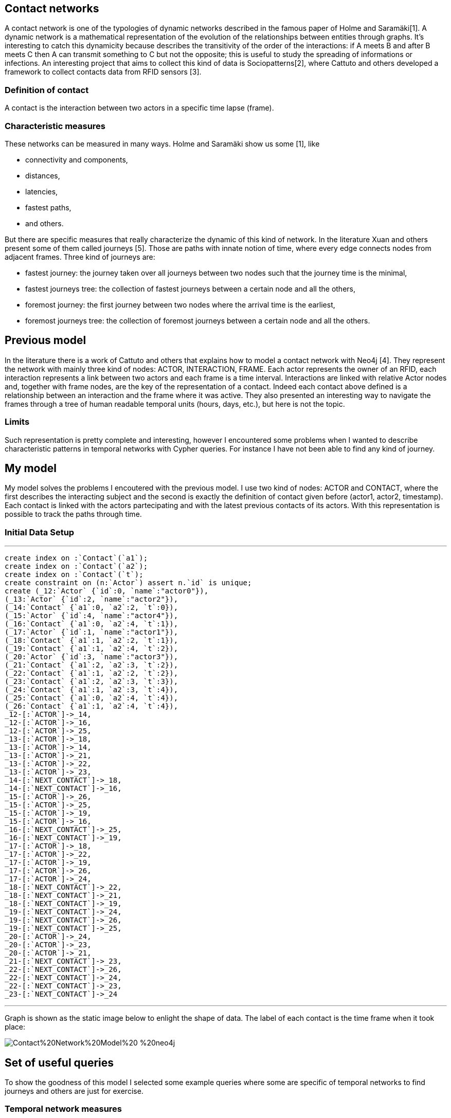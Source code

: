 :neo4j-version: 2.2
:author: Marcello Dalponte
:twitter: @m_dalp

## Contact networks

A contact network is one of the typologies of dynamic networks described in the famous paper of Holme and Saramäki[1]. 
A dynamic network is a mathematical representation of the evolution of the relationships between entities through graphs. 
It's interesting to catch this dynamicity because describes the transitivity of the order of the interactions: if A meets B and after B meets C then A can transmit something to C but not the opposite; this is useful to study the spreading of informations or infections.
An interesting project that aims to collect this kind of data is Sociopatterns[2], where Cattuto and others developed a framework to collect contacts data from RFID sensors [3]. 

### Definition of contact
A contact is the interaction between two actors in a specific time lapse (frame).

### Characteristic measures
These networks can be measured in many ways. Holme and Saramäki show us some [1], like

- connectivity and components,
- distances,
- latencies, 
- fastest paths,
- and others.

But there are specific measures that really characterize the dynamic of this kind of network.
In the literature Xuan and others present some of them called journeys [5]. Those are paths with innate notion of time,  where every edge connects nodes from adjacent frames.
Three kind of journeys are:

- fastest journey: the journey taken over all journeys between two nodes such that the journey time is the minimal,
- fastest journeys tree: the collection of fastest journeys between a certain node and all the others,
- foremost journey: the first journey between two nodes where the arrival time is the earliest,
- foremost journeys tree: the collection of foremost journeys between a certain node and all the others.

## Previous model
In the literature there is a work of Cattuto and others that explains how to model a contact network with Neo4j [4].
They represent the network with mainly three kind of nodes: ACTOR, INTERACTION, FRAME. Each actor represents the owner of an RFID, each interaction represents a link between two actors and each frame is a time interval. Interactions are linked with relative Actor nodes and, together with frame nodes, are the key of the representation of a contact. Indeed each contact above defined is a relationship between an interaction and the frame where it was active.
They also presented an interesting way to navigate the frames through a tree of human readable temporal units (hours, days, etc.), but here is not the topic.

### Limits
Such representation is pretty complete and interesting, however I encountered some problems when I wanted to describe characteristic patterns in temporal networks with Cypher queries. For instance I have not been able to find any kind of journey.

## My model
My model solves the problems I encoutered with the previous model. I use two kind of nodes: ACTOR and CONTACT, where the first describes the interacting subject and the second is exactly the definition of contact given before (actor1, actor2, timestamp). Each contact is linked with the actors partecipating and with the latest previous contacts of its actors.
With this representation is possible to track the paths through time.

### Initial Data Setup
'''
//setup
[source,cypher]

----

create index on :`Contact`(`a1`);
create index on :`Contact`(`a2`);
create index on :`Contact`(`t`);
create constraint on (n:`Actor`) assert n.`id` is unique;
create (_12:`Actor` {`id`:0, `name`:"actor0"}),
(_13:`Actor` {`id`:2, `name`:"actor2"}),
(_14:`Contact` {`a1`:0, `a2`:2, `t`:0}),
(_15:`Actor` {`id`:4, `name`:"actor4"}),
(_16:`Contact` {`a1`:0, `a2`:4, `t`:1}),
(_17:`Actor` {`id`:1, `name`:"actor1"}),
(_18:`Contact` {`a1`:1, `a2`:2, `t`:1}),
(_19:`Contact` {`a1`:1, `a2`:4, `t`:2}),
(_20:`Actor` {`id`:3, `name`:"actor3"}),
(_21:`Contact` {`a1`:2, `a2`:3, `t`:2}),
(_22:`Contact` {`a1`:1, `a2`:2, `t`:2}),
(_23:`Contact` {`a1`:2, `a2`:3, `t`:3}),
(_24:`Contact` {`a1`:1, `a2`:3, `t`:4}),
(_25:`Contact` {`a1`:0, `a2`:4, `t`:4}),
(_26:`Contact` {`a1`:1, `a2`:4, `t`:4}),
_12-[:`ACTOR`]->_14,
_12-[:`ACTOR`]->_16,
_12-[:`ACTOR`]->_25,
_13-[:`ACTOR`]->_18,
_13-[:`ACTOR`]->_14,
_13-[:`ACTOR`]->_21,
_13-[:`ACTOR`]->_22,
_13-[:`ACTOR`]->_23,
_14-[:`NEXT_CONTACT`]->_18,
_14-[:`NEXT_CONTACT`]->_16,
_15-[:`ACTOR`]->_26,
_15-[:`ACTOR`]->_25,
_15-[:`ACTOR`]->_19,
_15-[:`ACTOR`]->_16,
_16-[:`NEXT_CONTACT`]->_25,
_16-[:`NEXT_CONTACT`]->_19,
_17-[:`ACTOR`]->_18,
_17-[:`ACTOR`]->_22,
_17-[:`ACTOR`]->_19,
_17-[:`ACTOR`]->_26,
_17-[:`ACTOR`]->_24,
_18-[:`NEXT_CONTACT`]->_22,
_18-[:`NEXT_CONTACT`]->_21,
_18-[:`NEXT_CONTACT`]->_19,
_19-[:`NEXT_CONTACT`]->_24,
_19-[:`NEXT_CONTACT`]->_26,
_19-[:`NEXT_CONTACT`]->_25,
_20-[:`ACTOR`]->_24,
_20-[:`ACTOR`]->_23,
_20-[:`ACTOR`]->_21,
_21-[:`NEXT_CONTACT`]->_23,
_22-[:`NEXT_CONTACT`]->_26,
_22-[:`NEXT_CONTACT`]->_24,
_22-[:`NEXT_CONTACT`]->_23,
_23-[:`NEXT_CONTACT`]->_24

----

'''
Graph is shown as the static image below to enlight the shape of data. The label of each contact is the time frame when it took place:

image::https://www.dropbox.com/s/m51sgf92j78w9by/Contact%20Network%20Model%20-%20neo4j.png?dl=1[]

## Set of useful queries
To show the goodness of this model I selected some example queries where some are specific of temporal networks to find journeys and others are just for exercise.

### Temporal network measures

#### Fastest journey
[source,cypher]

----

MATCH (a1 :Actor{id:4})-[:ACTOR]->(c:Contact),(a2 :Actor{id:3})-[:ACTOR]->(c1 :Contact),
p=shortestPath((c)-[:NEXT_CONTACT*0..]->(c1))
WITH collect(p) as ps, min(length(p)) as l
RETURN FILTER(p in ps WHERE LENGTH(p) = l) as PATHS, l AS LENGTH

----

//table

#### Fastest journeys tree
[source,cypher]

----

MATCH (a1 :Actor{id:0})-[:ACTOR]->(c:Contact),(a2 :Actor)-[:ACTOR]->(c1 :Contact),
p=shortestPath((c {t:0})-[:NEXT_CONTACT*0..]->(c1))
WHERE a1 <> a2
WITH DISTINCT a2, collect(p) as ps, min(length(p)) as l
RETURN a2.id AS actorReached, FILTER(p in ps WHERE LENGTH(p) = l) as PATHS, l AS LENGTH
ORDER BY LENGTH

----

//table

#### Foremost journey
[source,cypher]

----

MATCH (a1 :Actor{id:1})-[:ACTOR]->(c:Contact),(a2 :Actor{id:3})-[:ACTOR]->(c1 :Contact),
p=shortestPath((c)-[:NEXT_CONTACT*0..]->(c1))
WITH collect(p) as ps, min(c1.t) as t
RETURN FILTER(p in ps WHERE LAST(NODES(p)).t = t) as PATHS, t AS TIME

----

//table

#### Foremost journeys tree
[source,cypher]

----

MATCH (a1 :Actor{id:0})-[:ACTOR]->(c:Contact),(a2 :Actor)-[:ACTOR]->(c1 :Contact),
p=shortestPath((c {t:0})-[:NEXT_CONTACT*0..]->(c1))
WHERE a1 <> a2
WITH DISTINCT a2, collect(p) as ps, min(c1.t) as t
RETURN a2.id AS actorReached, FILTER(p in ps WHERE LAST(NODES(p)).t = t) as PATHS, t AS TIME
ORDER BY TIME

----

//table

### Others
#### All actors infected by an actor
[source,cypher]

----

MATCH (a1:Actor {id:2})-[:ACTOR]->(c:Contact)-[:NEXT_CONTACT*0..]->(:Contact)<-[:ACTOR]-(a2:Actor)
WHERE a1<>a2
RETURN DISTINCT a2

----

//graph_result

#### All actors infected by an actor starting from a certain frame
[source,cypher]

----

MATCH (a1 :Actor{id:2})-[:ACTOR]->(c:Contact),(a2 :Actor)-[:ACTOR]->(c1 :Contact),
p=shortestPath((c {t:3})-[:NEXT_CONTACT*0..]->(c1))
WHERE a1 <> a2
RETURN DISTINCT a2

----

//graph_result

#### Smallest number of contacts to infect all others starting from a specific actor
Here I show the _id_ of the actor reached and the number (_minFrame_) of the first frame
in which he could be infected.
[source,cypher]

----

MATCH (a1 :Actor{id:1})-[:ACTOR]->(c:Contact),(a2 :Actor)-[:ACTOR]->(c1 :Contact),
p=shortestPath((c)-[:NEXT_CONTACT*0..]->(c1))
WHERE a1 <> a2
RETURN a2.id AS actorReached, min(c1.t) as minFrame
ORDER BY minFrame

----

//table

#### Average number of contacts separing a specific actor from those he can reach, starting from a specific frame
Here is returned the number of actors reached by a specific one and the average length of the paths.
[source,cypher]

----

MATCH (a1 :Actor{id:4})-[:ACTOR]->(c:Contact),(a2 :Actor)-[:ACTOR]->(c1 :Contact),
p=shortestPath((c)-[:NEXT_CONTACT*0..]->(c1))
WHERE a1 <> a2 AND c.t >= 0
WITH DISTINCT a2, collect(p) as ps, min(length(p)) as l
RETURN COUNT(a2) as NumReached, AVG(l) AS AvgLENGTH

----

//table

#### Count of the actors reachable from each actor and the average length of the contact path
[source,cypher]

----

MATCH (a1 :Actor)-[:ACTOR]->(c :Contact),(a2 :Actor)-[:ACTOR]->(c1 :Contact),
p=shortestPath((c)-[:NEXT_CONTACT*0..]->(c1))
WHERE a1 <> a2
WITH DISTINCT a1, a2, MIN(LENGTH(p)) AS minStep
RETURN a1.id AS Actor, COUNT(a2) AS actorReached, AVG(minStep) as avgStep

----

//table


## Extensions

My work is a nice way to represent contact networks with Neo4j. I think that would be interesting to extend my work in many directions.

### Use of INTERACTION nodes like Cattuto and others [4]

My model is really useful to investigate temporal features of networks but I cannot be able to define queries to study the features of aggregated portions of the graph. I think that the only way to do this would be to introduce the use of INTERACTION nodes to represent the relationship between two actors in the whole network. These are linked to all the contacts where the interaction took place.

### Performance analysis

I tryied this model on my old battle laptop and I did not considered performances because it would be meaningless. However I think that a performance study would be great to show its usability.

### Real data examples

To enrich the value of this work would be interesting to perform analysis on real data.

### Extension of the query set

The set of query that I presented is not exhaustive and would be nice to extend the query set with other useful measures from literature.

### Visualization

To show this data I used the Neo4j visualization that is great 
to display bidimensional graphs but not precise dealing with 
"multidimensional graph" like temporal networks.
It would be interesting to implement a visualization to aggregate graphs
according to some definition to help displaying data. For instance
in my case could be nice to aggregate per frame. 

[1]: http://arxiv.org/pdf/1108.1780v2.pdf "Temporal Networks"

[2]: http://www.sociopatterns.org/ "Sociopatterns"

[3]: http://www.plosone.org/article/fetchObject.action?uri=info%3Adoi%2F10.1371%2Fjournal.pone.0011596&representation=PDF "Sociopatterns framework description"

[4]: http://event.cwi.nl/grades2013/11-averbuch.pdf "Time-varying networks in neo4j"

[5]: https://hal.inria.fr/inria-00071996/document "Computing shortest, fastest, and foremost journeys in dynamic networks"